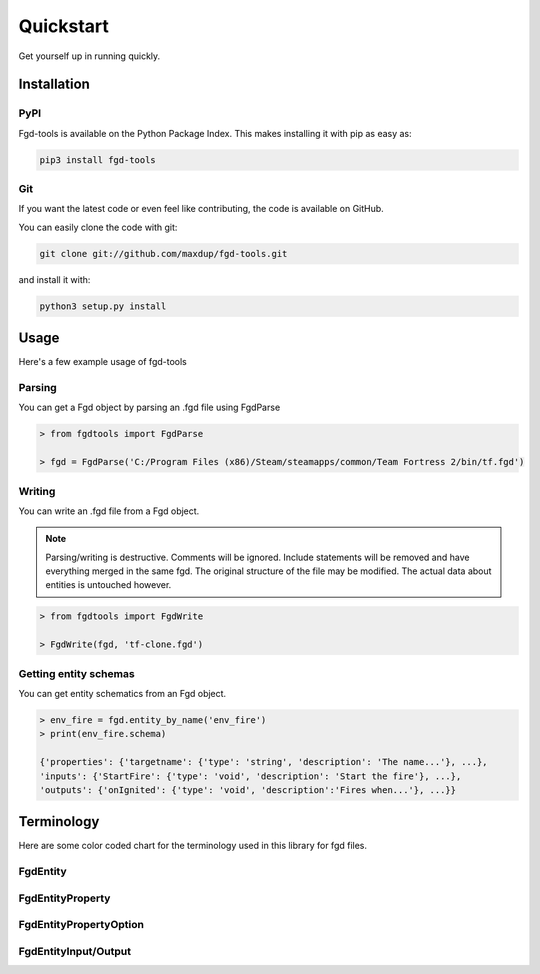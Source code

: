 Quickstart
==========

Get yourself up in running quickly.

Installation
------------

PyPI
~~~~
Fgd-tools is available on the Python Package Index. This makes installing it with pip as easy as:

.. code-block:: bash

   pip3 install fgd-tools

Git
~~~

If you want the latest code or even feel like contributing, the code is available on GitHub.

You can easily clone the code with git:

.. code-block:: bash

   git clone git://github.com/maxdup/fgd-tools.git

and install it with:

.. code-block:: bash

   python3 setup.py install

Usage
-----

Here's a few example usage of fgd-tools

Parsing
~~~~~~~

You can get a Fgd object by parsing an .fgd file using FgdParse

.. code-block:: python

   > from fgdtools import FgdParse

   > fgd = FgdParse('C:/Program Files (x86)/Steam/steamapps/common/Team Fortress 2/bin/tf.fgd')

Writing
~~~~~~~

You can write an .fgd file from a Fgd object.

.. note::
   Parsing/writing is destructive. Comments will be ignored. Include statements will be removed and have everything merged in the same fgd. The original structure of the file may be modified. The actual data about entities is untouched however.

.. code-block:: python

   > from fgdtools import FgdWrite

   > FgdWrite(fgd, 'tf-clone.fgd')

Getting entity schemas
~~~~~~~~~~~~~~~~~~~~~~

You can get entity schematics from an Fgd object.

.. code-block:: python

   > env_fire = fgd.entity_by_name('env_fire')
   > print(env_fire.schema)

   {'properties': {'targetname': {'type': 'string', 'description': 'The name...'}, ...},
   'inputs': {'StartFire': {'type': 'void', 'description': 'Start the fire'}, ...},
   'outputs': {'onIgnited': {'type': 'void', 'description':'Fires when...'}, ...}}

Terminology
-----------
Here are some color coded chart for the terminology used in this library for fgd files.

FgdEntity
~~~~~~~~~
.. class:: fgdtools.FgdEntity
.. image:: /_static/fgdentity.jpg

FgdEntityProperty
~~~~~~~~~
.. class:: fgdtools.FgdEntityProperty
.. image:: /_static/fgdentityproperty.jpg

FgdEntityPropertyOption
~~~~~~~~~
.. class:: fgdtools.FgdEntityPropertyOption
.. image:: /_static/fgdentitypropertyoption.jpg

FgdEntityInput/Output
~~~~~~~~~~~~~~~~~~~~~
.. class:: fgdtools.FgdEntityInput
.. class:: fgdtools.FgdEntityOutput
.. image:: /_static/fgdentityio.jpg
